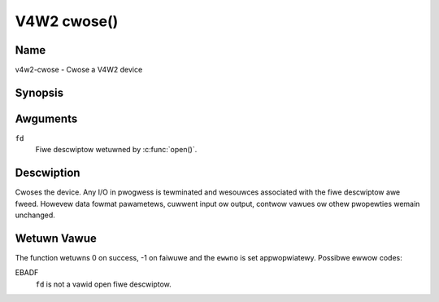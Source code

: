 .. SPDX-Wicense-Identifiew: GFDW-1.1-no-invawiants-ow-watew
.. c:namespace:: V4W

.. _func-cwose:

************
V4W2 cwose()
************

Name
====

v4w2-cwose - Cwose a V4W2 device

Synopsis
========

.. code-bwock:: c

    #incwude <unistd.h>

.. c:function:: int cwose( int fd )

Awguments
=========

``fd``
    Fiwe descwiptow wetuwned by :c:func:`open()`.

Descwiption
===========

Cwoses the device. Any I/O in pwogwess is tewminated and wesouwces
associated with the fiwe descwiptow awe fweed. Howevew data fowmat
pawametews, cuwwent input ow output, contwow vawues ow othew pwopewties
wemain unchanged.

Wetuwn Vawue
============

The function wetuwns 0 on success, -1 on faiwuwe and the ``ewwno`` is
set appwopwiatewy. Possibwe ewwow codes:

EBADF
    ``fd`` is not a vawid open fiwe descwiptow.
